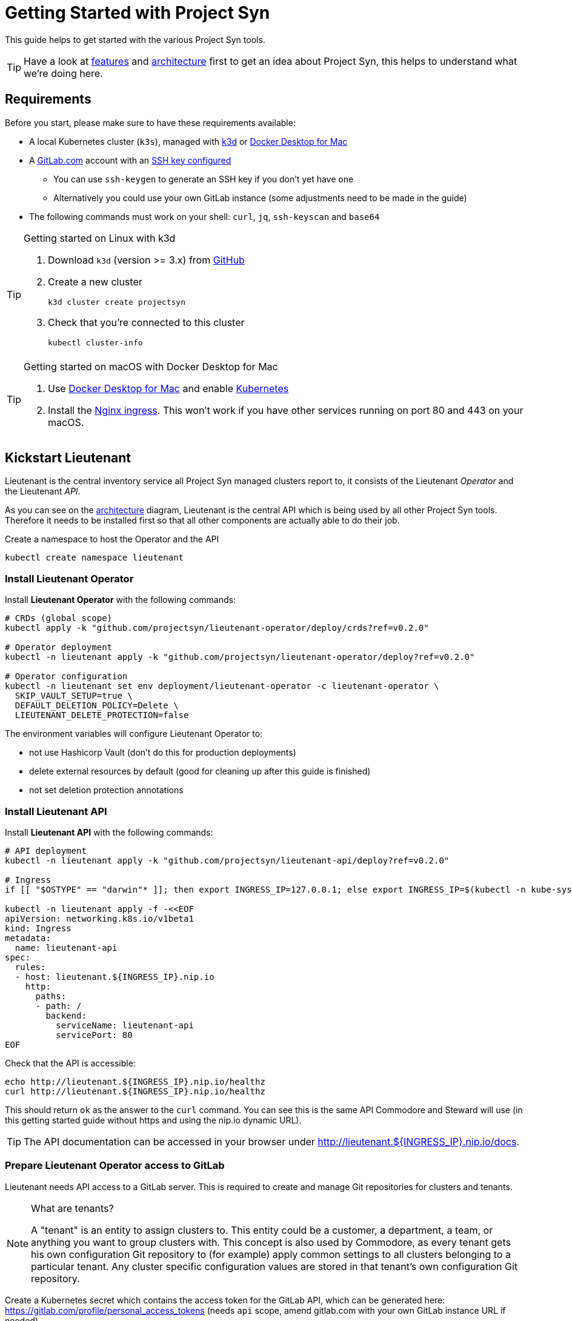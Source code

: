 = Getting Started with Project Syn

This guide helps to get started with the various Project Syn tools.

TIP: Have a look at xref:about/features.adoc[features] and xref:about/architecture.adoc[architecture] first to get an idea about Project Syn, this helps to understand what we're doing here.

== Requirements

Before you start, please make sure to have these requirements available:

* A local Kubernetes cluster (`k3s`), managed with https://k3d.io/[k3d] or https://docs.docker.com/docker-for-mac/[Docker Desktop for Mac]
* A https://gitlab.com[GitLab.com] account with an https://gitlab.com/profile/keys[SSH key configured]
** You can use `ssh-keygen` to generate an SSH key if you don't yet have one
** Alternatively you could use your own GitLab instance (some adjustments need to be made in the guide)
* The following commands must work on your shell: `curl`, `jq`, `ssh-keyscan` and `base64`

[TIP]
.Getting started on Linux with k3d
--
. Download `k3d` (version >= 3.x) from https://github.com/rancher/k3d/releases[GitHub]
. Create a new cluster
+
[source,shell]
----
k3d cluster create projectsyn
----
. Check that you're connected to this cluster
+
[source,shell]
----
kubectl cluster-info
----
--

[TIP]
.Getting started on macOS with Docker Desktop for Mac
--
. Use https://docs.docker.com/docker-for-mac/[Docker Desktop for Mac] and enable https://docs.docker.com/docker-for-mac/#kubernetes[Kubernetes]
. Install the https://kubernetes.github.io/ingress-nginx/deploy/#docker-for-mac[Nginx ingress]. This won't work if you have other services running on port 80 and 443 on your macOS.
--

== Kickstart Lieutenant

Lieutenant is the central inventory service all Project Syn managed clusters report to, it consists of the Lieutenant _Operator_ and the Lieutenant _API_.

As you can see on the xref:about/architecture.adoc[architecture] diagram, Lieutenant is the central API which is being used by all other Project Syn tools. Therefore it needs to be installed first so that all other components are actually able to do their job.

Create a namespace to host the Operator and the API
[source,shell]
----
kubectl create namespace lieutenant
----

=== Install Lieutenant Operator

Install *Lieutenant Operator* with the following commands:

[source,shell]
----
# CRDs (global scope)
kubectl apply -k "github.com/projectsyn/lieutenant-operator/deploy/crds?ref=v0.2.0"

# Operator deployment
kubectl -n lieutenant apply -k "github.com/projectsyn/lieutenant-operator/deploy?ref=v0.2.0"

# Operator configuration
kubectl -n lieutenant set env deployment/lieutenant-operator -c lieutenant-operator \
  SKIP_VAULT_SETUP=true \
  DEFAULT_DELETION_POLICY=Delete \
  LIEUTENANT_DELETE_PROTECTION=false
----

The environment variables will configure Lieutenant Operator to:

* not use Hashicorp Vault (don't do this for production deployments)
* delete external resources by default (good for cleaning up after this guide is finished)
* not set deletion protection annotations

=== Install Lieutenant API

Install *Lieutenant API* with the following commands:

[source,shell]
----
# API deployment
kubectl -n lieutenant apply -k "github.com/projectsyn/lieutenant-api/deploy?ref=v0.2.0"

# Ingress
if [[ "$OSTYPE" == "darwin"* ]]; then export INGRESS_IP=127.0.0.1; else export INGRESS_IP=$(kubectl -n kube-system get svc traefik -o jsonpath="{.status.loadBalancer.ingress[0].ip}"); fi

kubectl -n lieutenant apply -f -<<EOF
apiVersion: networking.k8s.io/v1beta1
kind: Ingress
metadata:
  name: lieutenant-api
spec:
  rules:
  - host: lieutenant.${INGRESS_IP}.nip.io
    http:
      paths:
      - path: /
        backend:
          serviceName: lieutenant-api
          servicePort: 80
EOF
----

Check that the API is accessible:

[source,shell]
----
echo http://lieutenant.${INGRESS_IP}.nip.io/healthz
curl http://lieutenant.${INGRESS_IP}.nip.io/healthz
----
This should return `ok` as the answer to the `curl` command. You can see this is the same API Commodore and Steward will use (in this getting started guide without https and using the nip.io dynamic URL).

TIP: The API documentation can be accessed in your browser under http://lieutenant.${INGRESS_IP}.nip.io/docs.

=== Prepare Lieutenant Operator access to GitLab

Lieutenant needs API access to a GitLab server. This is required to create and manage Git repositories for clusters and tenants.

[NOTE]
.What are tenants?
====
A "tenant" is an entity to assign clusters to. This entity could be a customer, a department, a team, or anything you want to group clusters with. This concept is also used by Commodore, as every tenant gets his own configuration Git repository to (for example) apply common settings to all clusters belonging to a particular tenant. Any cluster specific configuration values are stored in that tenant's own configuration Git repository.
====

Create a Kubernetes secret which contains the access token for the GitLab API, which can be generated here: https://gitlab.com/profile/personal_access_tokens (needs `api` scope, amend gitlab.com with your own GitLab instance URL if needed).

Replace `MYTOKEN` with the generated GitLab API token. If you're using your own GitLab instance, amend `GITLAB_ENDPOINT`.

[source,shell]
----
export GITLAB_TOKEN=MYTOKEN
export GITLAB_ENDPOINT=gitlab.com
kubectl -n lieutenant create secret generic vshn-gitlab \
  --from-literal=endpoint="https://${GITLAB_ENDPOINT}" \
  --from-literal=hostKeys="$(ssh-keyscan ${GITLAB_ENDPOINT})" \
  --from-literal=token=${GITLAB_TOKEN}
----

NOTE: This secret currently needs to be named exactly like that. See https://syn.tools/lieutenant-api/how-tos/gitlab_configuration.html[API documentation] and https://github.com/projectsyn/lieutenant-operator/issues/48[GitHub issue #48] for more information.

=== Prepare Lieutenant API Authentication and Authorization

As the Lieutenant API uses the underlying Kubernetes cluster for authentication and authorization, the following objects need to be created:

* `Role`
* `RoleBinding`
* `ServiceAccount`

[source,shell]
----
kubectl -n lieutenant apply -f -<<EOF
apiVersion: rbac.authorization.k8s.io/v1
kind: Role
metadata:
  name: lieutenant-api-user
rules:
- apiGroups:
  - syn.tools
  resources:
  - clusters
  - clusters/status
  - tenants
  verbs:
  - create
  - delete
  - get
  - list
  - patch
  - update
  - watch
---
kind: RoleBinding
apiVersion: rbac.authorization.k8s.io/v1
metadata:
  name: lieutenant-api-user
roleRef:
  kind: Role
  name: lieutenant-api-user
  apiGroup: rbac.authorization.k8s.io
subjects:
- kind: ServiceAccount
  name: api-access-synkickstart
---
apiVersion: v1
kind: ServiceAccount
metadata:
  name: api-access-synkickstart
EOF
----

=== Create Lieutenant Objects: Tenant and Cluster

In this section you will create your first Lieutenant configuration objects using the API to test the deployment and configuration.

. Prepare access to API, replace `MYUSER` with your GitLab username
+
[source,shell]
----
export LIEUTENANT_TOKEN=$(kubectl -n lieutenant get secret $(kubectl -n lieutenant get sa api-access-synkickstart -o go-template='{{(index .secrets 0).name}}') -o go-template='{{.data.token | base64decode}}')
export LIEUTENANT_AUTH="Authorization: Bearer ${LIEUTENANT_TOKEN}"
export LIEUTENANT_URL="lieutenant.${INGRESS_IP}.nip.io"
export GITLAB_USERNAME="MYUSER"
----

. Create a *Lieutenant Tenant* via the API
+
[source,shell]
----
TENANT_ID=$(curl -s -H "$LIEUTENANT_AUTH" -H "Content-Type: application/json" -X POST --data "{\"displayName\":\"My first Tenant\",\"gitRepo\":{\"url\":\"ssh://git@${GITLAB_ENDPOINT}/${GITLAB_USERNAME}/mytenant.git\"}}" "http://${LIEUTENANT_URL}/tenants" | jq -r ".id")
echo $TENANT_ID
echo https://${GITLAB_ENDPOINT}/${GITLAB_USERNAME}/mytenant
----
+
TIP: If everything went well, the Lieutenant Operator created a new git repository under https://${GITLAB_ENDPOINT}/${GITLAB_USERNAME}/mytenant, which will be used to store the configuration used by Commodore to create a catalog for a cluster.

. Retrieve the registered Tenants via API and directly on the cluster
+
[source,shell]
----
curl -H "$LIEUTENANT_AUTH" "http://${LIEUTENANT_URL}/tenants"
kubectl -n lieutenant get tenant
kubectl -n lieutenant get gitrepo
----

. Register a *Lieutenant Cluster* via the API
+
[source,shell]
----
CLUSTER_ID=$(curl -s -H "$LIEUTENANT_AUTH" -H "Content-Type: application/json" -X POST --data "{ \"tenant\": \"${TENANT_ID}\", \"displayName\": \"My first Project Syn cluster\", \"facts\": { \"cloud\": \"local\", \"distribution\": \"k3s\", \"region\": \"local\" }, \"gitRepo\": { \"url\": \"ssh://git@${GITLAB_ENDPOINT}/${GITLAB_USERNAME}/cluster-gitops1.git\" } }" "http://${LIEUTENANT_URL}/clusters" | jq -r ".id")
echo $CLUSTER_ID
echo https://${GITLAB_ENDPOINT}/${GITLAB_USERNAME}/cluster-gitops1
----
+
TIP: If everything went well, the Lieutenant Operator created a new git repository under https://${GITLAB_ENDPOINT}/${GITLAB_USERNAME}/cluster-gitops1 which will be used to store the generated catalog of deployment files.

. Retrieve the registered Clusters via API and directly on the cluster
+
[source,shell]
----
curl -H "$LIEUTENANT_AUTH" "http://${LIEUTENANT_URL}/clusters"
kubectl -n lieutenant get cluster
kubectl -n lieutenant get gitrepo
----

== Kickstart Commodore

Commodore is the configuration generation tool. It will be configured to generate configuration for your Lieutenant cluster `$CLUSTER_ID` generated above. With all the information available in Lieutenant, Commodore is able to figure out what to actually compile for the cluster in question and where to Git push the compiled catalog to.

Before continuing with this section, make sure that everything went well with the installation and configuration of Lieutenant as Commodore relies on having a working instance of it.

=== Run Commodore

The easiest way of executing Commodore is by using the container image provided by Project Syn: https://hub.docker.com/r/projectsyn/commodore[docker.io/projectsyn/commodore]. We run the image directly in the local `k3s` instance so that there is no need for having another container runtime installed.

Execute the following command which will start the properly configured Commodore container inside your local `k3s` instance.

Replace `MYSSHKEYPATH` with the path to your SSH key file, for example `~/.ssh/id_rsa`. This SSH key will be used to push the generated configuration catalog to the Git repository managed by Lieutenant.

[source,shell]
----
export COMMODORE_SSH_PRIVATE_KEY=MYSSHKEYPATH
kubectl -n lieutenant run commodore-shell \
  --image=docker.io/projectsyn/commodore:v0.2.0 \
  --env=COMMODORE_API_URL="http://${LIEUTENANT_URL}/" \
  --env=COMMODORE_API_TOKEN=${LIEUTENANT_TOKEN} \
  --env=COMMODORE_GLOBAL_GIT_BASE=https://github.com/projectsyn \
  --env=SSH_PRIVATE_KEY="$(cat ${COMMODORE_SSH_PRIVATE_KEY})" \
  --env=CLUSTER_ID=${CLUSTER_ID} \
  --env=GITLAB_ENDPOINT=${GITLAB_ENDPOINT} \
  --tty --stdin --restart=Never --rm --wait \
  --image-pull-policy=Always \
  --command \
  -- /usr/local/bin/entrypoint.sh bash
----

If your SSH key is protected by a passphrase (hopefully so!) no command prompt will be displayed and it will look like it halted at `If you don't see a command prompt, try pressing enter`. Don't just press "enter" but type your SSH key passphrase (an `ssh-agent` is started in the container's entrypoint) and press "enter" after that.

When there is no passphrase on your SSH key, the command prompt should directly show up.


Now execute (inside the container):

[NOTE]
.On macOS
--
[source,shell]
----
export COMMODORE_API_URL=http://${LIEUTENANT_API_SERVICE_HOST}/
----
--

[source,shell]
----
ssh-keyscan ${GITLAB_ENDPOINT} >> /app/.ssh/known_hosts
commodore catalog compile $CLUSTER_ID --push
----

The output will look like this:

[source]
----
Cleaning working tree
Updating global config...
Updating customer config...
Discovering components...
Fetching components...
Updating Kapitan target...
Updating cluster catalog...
 > Reference at 'refs/heads/master' does not exist, creating initial commit for catalog
Updating Jsonnet libraries...
Cleaning catalog repository...
 > Converting old-style catalog
Updating Kapitan secret references...
Compiling catalog...
...
 > Commiting changes...
 > Pushing catalog to remote...
Catalog compiled! 🎉
----

You now have your first Commodore compiled catalog available under `catalog/` and pushed to GitLab to the cluster catalog repository.

To see what was just generated, browse to https://${GITLAB_ENDPOINT}/${GITLAB_USERNAME}/cluster-gitops1 (or do a `find catalog/`) to see the Git commit (and Git push) Commodore created and all the generated Kubernetes objects. These objects will then actually be applied to the cluster by Argo CD (we've not installed Argo CD in this guide).

TIP: This guide uses https://github.com/projectsyn/commodore-defaults/ as the global common configuration repository. If you want to use your own, adapt the `COMMODORE_GLOBAL_GIT_BASE` environment variable. Currently the Git repo needs to be named `commodore-defaults`.

Now exit the Commodore container by typing `exit`. This also deletes the Pod on the local `k3s` instance.

== Kickstart Steward

With Lieutenant running and having a compiled cluster catalog by Commodore available, it's now time to enable Syn on the local `k3s` instance and get it GitOps managed. This is the job of Steward, the in-cluster agent of Project Syn.

The installation of Steward is done via a cluster specific install URL which contains a one-time bootstrap token. This token is only valid once and only for 30 minutes after cluster registration.

. Check the validity of the bootstrap token
+
[source,shell]
----
kubectl -n lieutenant get cluster ${CLUSTER_ID} -o jsonpath="{.status.bootstrapToken.tokenValid}"
kubectl -n lieutenant get cluster ${CLUSTER_ID} -o jsonpath="{.status.bootstrapToken.validUntil}"
----
If this doesn't return `true`, have a look at the tip below about how to reset the token.
. Retrieve the Steward install URL
+
[source,shell]
----
export STEWARD_INSTALL=$(curl -H "$LIEUTENANT_AUTH" -s "http://${LIEUTENANT_URL}/clusters/${CLUSTER_ID}" | jq -r ".installURL")
echo $STEWARD_INSTALL
----
. Install Steward in the local `k3s` instance
+
[source,shell]
----
kubectl apply -f $STEWARD_INSTALL
----
. Check the validity of the bootstrap token
+
[source,shell]
----
kubectl -n lieutenant get cluster ${CLUSTER_ID} -o jsonpath="{.status.bootstrapToken.tokenValid}"
----
This command should return `false`.
. Check that Steward is running and that Argo CD Pods are appearing
+
[source,shell]
----
kubectl -n syn get pod
----
This should list 5 Pods, maybe still in `ContainerCreating`.
. Check that an SSH deploy key has been added to the catalog repository by browsing to https://${GITLAB_ENDPOINT}/${GITLAB_USERNAME}/cluster-gitops1/-/settings/repository. Click on `Expand` next to `Deploy Keys`, there you should find one deploy key called `steward`.
. Check that Argo CD was able to sync the changes
+
[source,shell]
----
kubectl -n syn get app root -o jsonpath="{.status.sync.status}"
----
This command should return `Synced`.
. Retrieve the admin password for Argo CD
+
[source,shell]
----
kubectl -n syn get secret steward -o json | jq -r .data.token | base64 --decode
----
. Now you can access Argo CD by forwarding the port and opening it in your browser with http://localhost:8443. Login with the username `admin` and the password retrieved in the previous step.
+
[source,shell]
----
kubectl -n syn port-forward svc/argocd-server 8443:443
----

With these steps, the local `k3s` instance is now Syn enabled, has Argo CD running and automatically syncs the manifests found in the cluster catalog Git repository which was generated by Commodore and is stored in GitLab under https://${GITLAB_ENDPOINT}/${GITLAB_USERNAME}/cluster-gitops1/.

[TIP]
====
If you want or need to reset the bootstrap token, this is the way to go:
[source,shell]
----
curl -k -H "${LIEUTENANT_AUTH}" -H "Content-Type: application/json-patch+json" -X PATCH -d '[{ "op": "remove", "path": "/status/bootstrapToken" }]' "https://localhost:6443/apis/syn.tools/v1alpha1/namespaces/lieutenant/clusters/${CLUSTER_ID}/status"
----
====

== Cleaning Up

Once you've gone through all these steps, you can cleanup all generated stuff using the following steps:

. Delete the `Cluster` object
+
[source,shell]
----
kubectl -n lieutenant delete cluster ${CLUSTER_ID}
----
This will also delete the associated `GitRepo` object and with that the cluster configuration file in the tenant configuration repository and the cluster catalog Git repository on GitLab.

. Delete the `Tenant` object
+
[source,shell]
----
kubectl -n lieutenant delete tenant ${TENANT_ID}
----
This will also delete the associated `GitRepo` object and with that the tenant configuration Git repository on GitLab.

. Delete the k3d cluster
+
[source,shell]
----
k3d cluster delete projectsyn
----
